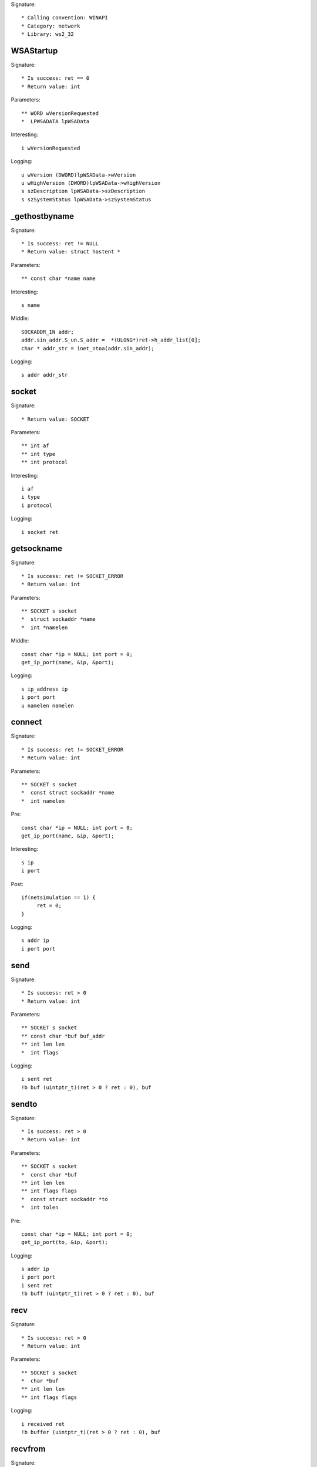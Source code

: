 Signature::

    * Calling convention: WINAPI
    * Category: network
    * Library: ws2_32


WSAStartup
==========

Signature::

    * Is success: ret == 0
    * Return value: int

Parameters::

    ** WORD wVersionRequested
    *  LPWSADATA lpWSAData

Interesting::

    i wVersionRequested

Logging::
    
    u wVersion (DWORD)lpWSAData->wVersion
    u wHighVersion (DWORD)lpWSAData->wHighVersion
    s szDescription lpWSAData->szDescription
    s szSystemStatus lpWSAData->szSystemStatus


_gethostbyname
=============

Signature::

    * Is success: ret != NULL
    * Return value: struct hostent *

Parameters::

    ** const char *name name

Interesting::

    s name

Middle::

    SOCKADDR_IN addr;
    addr.sin_addr.S_un.S_addr =  *(ULONG*)ret->h_addr_list[0];
    char * addr_str = inet_ntoa(addr.sin_addr);
    
Logging::
    
    s addr addr_str

socket
======

Signature::

    * Return value: SOCKET

Parameters::

    ** int af
    ** int type
    ** int protocol

Interesting::

    i af
    i type
    i protocol

Logging::

    i socket ret


getsockname
===========

Signature::

    * Is success: ret != SOCKET_ERROR
    * Return value: int

Parameters::

    ** SOCKET s socket
    *  struct sockaddr *name
    *  int *namelen

Middle::

    const char *ip = NULL; int port = 0;
    get_ip_port(name, &ip, &port);

Logging::

    s ip_address ip
    i port port
    u namelen namelen


connect
=======

Signature::

    * Is success: ret != SOCKET_ERROR
    * Return value: int

Parameters::

    ** SOCKET s socket
    *  const struct sockaddr *name
    *  int namelen

Pre::

    const char *ip = NULL; int port = 0;
    get_ip_port(name, &ip, &port);

Interesting::

    s ip
    i port

Post::

   if(netsimulation == 1) {
        ret = 0;
   }
   
Logging::

    s addr ip
    i port port


send
====

Signature::

    * Is success: ret > 0
    * Return value: int

Parameters::

    ** SOCKET s socket
    ** const char *buf buf_addr
    ** int len len
    *  int flags

Logging::

    i sent ret
    !b buf (uintptr_t)(ret > 0 ? ret : 0), buf


sendto
======

Signature::

    * Is success: ret > 0
    * Return value: int

Parameters::

    ** SOCKET s socket
    *  const char *buf
    ** int len len
    ** int flags flags
    *  const struct sockaddr *to
    *  int tolen

Pre::

    const char *ip = NULL; int port = 0;
    get_ip_port(to, &ip, &port);

Logging::

    s addr ip
    i port port
    i sent ret
    !b buff (uintptr_t)(ret > 0 ? ret : 0), buf


recv
====

Signature::

    * Is success: ret > 0
    * Return value: int

Parameters::

    ** SOCKET s socket
    *  char *buf 
    ** int len len
    ** int flags flags

Logging::

    i received ret
    !b buffer (uintptr_t)(ret > 0 ? ret : 0), buf


recvfrom
========

Signature::

    * Is success: ret > 0
    * Return value: int

Parameters::

    ** SOCKET s socket
    *  char *buf
    ** int len len
    ** int flags flags
    *  struct sockaddr *from
    *  int *fromlen

Middle::

    const char *ip = NULL; int port = 0;
    get_ip_port(from, &ip, &port);

Logging::

    s addr ip
    i port port
    !b buf (uintptr_t)(ret > 0 ? ret : 0), buf


accept
======

Signature::

    * Return value: SOCKET

Parameters::

    ** SOCKET s socket
    *  struct sockaddr *addr
    *  int *addrlen

Middle::

    const char *ip = NULL; int port = 0;
    get_ip_port(addr, &ip, &port);

Logging::

    s ip_address ip
    i port port


bind
====

Signature::

    * Is success: ret != SOCKET_ERROR
    * Return value: int

Parameters::

    ** SOCKET s socket
    *  const struct sockaddr *name
    *  int namelen

Pre::

    const char *ip = NULL; int port = 0;
    get_ip_port(name, &ip, &port);

Logging::

    s addr ip
    i port port


listen
======

Signature::

    * Is success: ret != SOCKET_ERROR
    * Return value: int

Parameters::

    ** SOCKET s socket
    ** int backlog backlog


select
======

Signature::

    * Is success: ret != SOCKET_ERROR
    * Return value: int

Parameters::

    ** SOCKET s socket
    *  fd_set *readfds
    *  fd_set *writefds
    *  fd_set *exceptfds
    *  const struct timeval *timeout


setsockopt
==========

Signature::

    * Is success: ret != SOCKET_ERROR
    * Return value: int

Parameters::

    ** SOCKET s socket
    ** int level
    ** int optname
    *  const char *optval
    *  int optlen

Logging::

    b buffer (uintptr_t) optlen, optval


ioctlsocket
===========

Signature::

    * Is success: ret != SOCKET_ERROR
    * Return value: int

Parameters::

    ** SOCKET s socket
    *  long cmd
    ** u_long *argp arg

Flags::

    cmd

Logging::

    x cmd cmd


closesocket
===========

Signature::

    * Is success: ret != SOCKET_ERROR
    * Return value: int

Parameters::

    ** SOCKET s socket


shutdown
========

Signature::

    * Is success: ret != SOCKET_ERROR
    * Return value: int

Parameters::

    ** SOCKET s socket
    ** int how


WSAAccept
=========

Signature::

    * Return value: SOCKET

Parameters::

    ** SOCKET s socket
    *  struct sockaddr *addr
    *  LPINT addrlen
    *  LPCONDITIONPROC lpfnCondition
    *  DWORD_PTR dwCallbackData

Middle::

    const char *ip = NULL; int port = 0;
    get_ip_port(addr, &ip, &port);

Logging::

    s addr ip
    i port port


WSARecv
=======

Signature::

    * Is success: ret > 0
    * Return value: int

Parameters::

    ** SOCKET s socket
    *  LPWSABUF lpBuffers
    *  DWORD dwBufferCount
    *  LPDWORD lpNumberOfBytesRecvd
    *  LPDWORD lpFlags
    *  LPWSAOVERLAPPED lpOverlapped
    *  LPWSAOVERLAPPED_COMPLETION_ROUTINE lpCompletionRoutine

Middle::

    uint8_t *buf = NULL; uintptr_t length = 0;
    wsabuf_get_buffer(dwBufferCount, lpBuffers, &buf, &length);

    if(lpNumberOfBytesRecvd != NULL && *lpNumberOfBytesRecvd < length) {
        length = *lpNumberOfBytesRecvd;
    }

Logging::

    u len lpBuffers[0].len
    !b buf length, buf
    u dwNumberOfBytesRecvd lpNumberOfBytesRecvd != NULL ? *lpNumberOfBytesRecvd : 0
    u dwFlags lpFlags != NULL ? *lpFlags : 0

Post::

    mem_free(buf);


WSARecvFrom
===========

Signature::

    * Is success: ret > 0
    * Return value: int

Parameters::

    ** SOCKET s socket
    *  LPWSABUF lpBuffers
    *  DWORD dwBufferCount
    *  LPDWORD lpNumberOfBytesRecvd
    *  LPDWORD lpFlags
    *  struct sockaddr *lpFrom
    *  LPINT lpFromlen
    *  LPWSAOVERLAPPED lpOverlapped
    *  LPWSAOVERLAPPED_COMPLETION_ROUTINE lpCompletionRoutine

Middle::

    const char *ip = NULL; int port = 0;
    get_ip_port(lpFrom, &ip, &port);

    uint8_t *buf = NULL; uintptr_t length = 0;
    wsabuf_get_buffer(dwBufferCount, lpBuffers, &buf, &length);

    if(lpNumberOfBytesRecvd != NULL && *lpNumberOfBytesRecvd < length) {
        length = *lpNumberOfBytesRecvd;
    }

Logging::

    s addr ip
    i port port
    u dwFlags lpFlags != NULL ? *lpFlags : 0
    u dwNumberOfBytesRecvd lpNumberOfBytesRecvd != NULL ? *lpNumberOfBytesRecvd : 0
    !b buff length, buf
    u len length

Post::

    mem_free(buf);


WSASend
=======

Signature::

    * Is success: ret > 0
    * Return value: int

Parameters::

    ** SOCKET s socket
    *  LPWSABUF lpBuffers
    ** DWORD dwBufferCount dwBufferCount
    ** LPDWORD lpNumberOfBytesSent dwNumberOfBytesSent
    ** DWORD dwFlags dwFlags
    *  LPWSAOVERLAPPED lpOverlapped
    *  LPWSAOVERLAPPED_COMPLETION_ROUTINE lpCompletionRoutine

Middle::

    uint8_t *buf = NULL; uintptr_t length = 0;
    wsabuf_get_buffer(dwBufferCount, lpBuffers, &buf, &length);

    if(lpNumberOfBytesSent != NULL && *lpNumberOfBytesSent < length) {
        length = *lpNumberOfBytesSent;
    }

Logging::

    !b buff length, buf
    u len length
    

Post::

    mem_free(buf);


WSASendTo
=========

Signature::

    * Is success: ret > 0
    * Return value: int

Parameters::

    ** SOCKET s socket
    *  LPWSABUF lpBuffers
    ** DWORD dwBufferCount dwBufferCount
    ** LPDWORD lpNumberOfBytesSent dwNumberOfBytesSent
    ** DWORD dwFlags dwFlags
    *  const struct sockaddr *lpTo
    *  int iToLen
    *  LPWSAOVERLAPPED lpOverlapped
    *  LPWSAOVERLAPPED_COMPLETION_ROUTINE lpCompletionRoutine

Pre::

    const char *ip = NULL; int port = 0;
    get_ip_port(lpTo, &ip, &port);

Middle::

    uint8_t *buf = NULL; uintptr_t length = 0;
    wsabuf_get_buffer(dwBufferCount, lpBuffers, &buf, &length);

    if(lpNumberOfBytesSent != NULL && *lpNumberOfBytesSent < length) {
        length = *lpNumberOfBytesSent;
    }

Logging::

    s addr ip
    i port port
    !b buff length, buf
    u len length

Post::

    mem_free(buf);


WSASocketA
==========

Signature::

    * Return value: SOCKET

Parameters::

    ** int af
    ** int type
    ** int protocol
    *  LPWSAPROTOCOL_INFO lpProtocolInfo
    *  GROUP g
    ** DWORD dwFlags flags

Interesting::

    i af
    i type
    i protocol
    i flags

Logging::

    i socket ret


WSASocketW
==========

Signature::

    * Return value: SOCKET

Parameters::

    ** int af af
    ** int type type
    ** int protocol protocol
    *  LPWSAPROTOCOL_INFO lpProtocolInfo
    *  GROUP g
    ** DWORD dwFlags dwFlags

Interesting::

    i af
    i type
    i protocol
    i dwFlags

Logging::

    i socket ret
    s szProtocol (lpProtocolInfo != NULL) ? lpProtocolInfo->szProtocol : "(null)"


WSAConnect
==========

Signature::

    * Is success: ret == 0
    * Return value: int

Parameters::

    ** SOCKET s socket
    *  const struct sockaddr *name
    *  int namelen
    *  LPWSABUF lpCallerData
    *  LPWSABUF lpCalleeData
    *  LPQOS lpSQOS
    *  LPQOS lpGQOS

Pre::

    const char *ip = NULL; int port = 0;
    get_ip_port(name, &ip, &port);

    // TODO Dump lpCallerData and lpCalleeData.

Logging::

    s addr ip
    i port port


ConnectEx
=========

Signature::

    * Prune: resolve
    * Return value: BOOL

Parameters::

    ** SOCKET s socket
    *  const struct sockaddr *name
    *  int namelen
    *  PVOID lpSendBuffer
    *  DWORD dwSendDataLength
    *  LPDWORD lpdwBytesSent
    *  LPOVERLAPPED lpOverlapped

Ensure::

    lpdwBytesSent

Pre::

    const char *ip = NULL; int port = 0;
    get_ip_port(name, &ip, &port);

Logging::

    s ip_address ip
    i port port
    b buffer (uintptr_t) *lpdwBytesSent, lpSendBuffer


TransmitFile
============

Signature::

    * Prune: resolve
    * Return value: BOOL

Parameters::

    ** SOCKET hSocket socket
    ** HANDLE hFile file_handle
    ** DWORD nNumberOfBytesToWrite
    ** DWORD nNumberOfBytesPerSend
    *  LPOVERLAPPED lpOverlapped
    *  LPTRANSMIT_FILE_BUFFERS lpTransmitBuffers
    *  DWORD dwFlags
